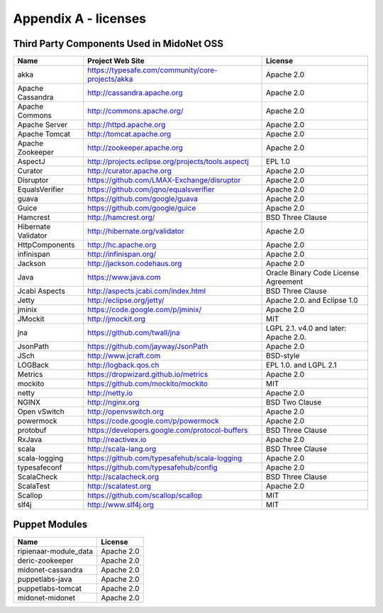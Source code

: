 
.. raw:: pdf

   PageBreak oneColumn


Appendix A - licenses
=====================

Third Party Components Used in MidoNet OSS
------------------------------------------

=================== =================================================== ================
Name                Project Web Site                                     License
=================== =================================================== ================
akka                https://typesafe.com/community/core-projects/akka   Apache 2.0
Apache Cassandra    http://cassandra.apache.org                         Apache 2.0
Apache Commons      http://commons.apache.org/                          Apache 2.0
Apache Server       http://httpd.apache.org                             Apache 2.0
Apache Tomcat       http://tomcat.apache.org                            Apache 2.0
Apache Zookeeper    http://zookeeper.apache.org                         Apache 2.0
AspectJ             http://projects.eclipse.org/projects/tools.aspectj  EPL 1.0
Curator             http://curator.apache.org                           Apache 2.0
Disruptor           https://github.com/LMAX-Exchange/disruptor          Apache 2.0
EqualsVerifier      https://github.com/jqno/equalsverifier              Apache 2.0
guava               https://github.com/google/guava                     Apache 2.0
Guice               https://github.com/google/guice                     Apache 2.0
Hamcrest            http://hamcrest.org/                                BSD Three Clause
Hibernate Validator http://hibernate.org/validator                      Apache 2.0
HttpComponents      http://hc.apache.org                                Apache 2.0
infinispan          http://infinispan.org/                              Apache 2.0
Jackson             http://jackson.codehaus.org                         Apache 2.0
Java                https://www.java.com                                Oracle Binary Code License Agreement
Jcabi Aspects       http://aspects.jcabi.com/index.html                 BSD Three Clause
Jetty               http://eclipse.org/jetty/                           Apache 2.0. and Eclipse 1.0
jminix              https://code.google.com/p/jminix/                   Apache 2.0
JMockit             http://jmockit.org                                  MIT
jna                 https://github.com/twall/jna                        LGPL 2.1. v4.0 and later: Apache 2.0.
JsonPath            https://github.com/jayway/JsonPath                  Apache 2.0
JSch                http://www.jcraft.com                               BSD-style
LOGBack             http://logback.qos.ch                               EPL 1.0. and LGPL 2.1
Metrics             https://dropwizard.github.io/metrics                Apache 2.0
mockito             https://github.com/mockito/mockito                  MIT
netty               http://netty.io                                     Apache 2.0
NGINX               http://nginx.org                                    BSD Two Clause
Open vSwitch        http://openvswitch.org                              Apache 2.0
powermock           https://code.google.com/p/powermock                 Apache 2.0
protobuf            https://developers.google.com/protocol-buffers      BSD Three Clause
RxJava              http://reactivex.io                                 Apache 2.0
scala               http://scala-lang.org                               BSD Three Clause
scala-logging       https://github.com/typesafehub/scala-logging        Apache 2.0
typesafeconf        https://github.com/typesafehub/config               Apache 2.0
ScalaCheck          http://scalacheck.org                               BSD Three Clause
ScalaTest           http://scalatest.org                                Apache 2.0
Scallop             https://github.com/scallop/scallop                  MIT
slf4j               http://www.slf4j.org                                MIT
=================== =================================================== ================


Puppet Modules
--------------

====================== ==========
Name                   License
====================== ==========
ripienaar-module_data  Apache 2.0
deric-zookeeper        Apache 2.0
midonet-cassandra      Apache 2.0
puppetlabs-java        Apache 2.0
puppetlabs-tomcat      Apache 2.0
midonet-midonet        Apache 2.0
====================== ==========
